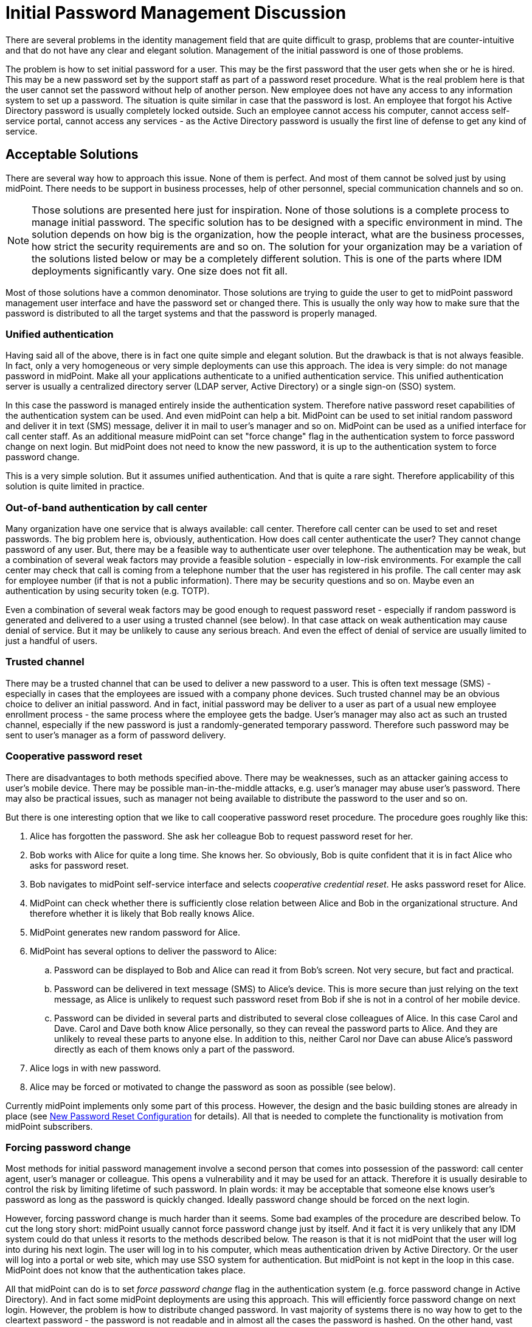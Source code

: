 = Initial Password Management Discussion
:page-wiki-name: Initial Password Management Discussion
:page-wiki-id: 24676686
:page-wiki-metadata-create-user: semancik
:page-wiki-metadata-create-date: 2018-03-21T12:55:30.013+01:00
:page-wiki-metadata-modify-user: mederly
:page-wiki-metadata-modify-date: 2018-08-02T09:11:47.726+02:00
:page-toc: top
:page-upkeep-status: yellow

There are several problems in the identity management field that are quite difficult to grasp, problems that are counter-intuitive and that do not have any clear and elegant solution.
Management of the initial password is one of those problems.

The problem is how to set initial password for a user.
This may be the first password that the user gets when she or he is hired.
This may be a new password set by the support staff as part of a password reset procedure.
What is the real problem here is that the user cannot set the password without help of another person.
New employee does not have any access to any information system to set up a password.
The situation is quite similar in case that the password is lost.
An employee that forgot his Active Directory password is usually completely locked outside.
Such an employee cannot access his computer, cannot access self-service portal, cannot access any services - as the Active Directory password is usually the first line of defense to get any kind of service.


== Acceptable Solutions

There are several way how to approach this issue.
None of them is perfect.
And most of them cannot be solved just by using midPoint.
There needs to be support in business processes, help of other personnel, special communication channels and so on.

[NOTE]
====
Those solutions are presented here just for inspiration.
None of those solutions is a complete process to manage initial password.
The specific solution has to be designed with a specific environment in mind.
The solution depends on how big is the organization, how the people interact, what are the business processes, how strict the security requirements are and so on.
The solution for your organization may be a variation of the solutions listed below or may be a completely different solution.
This is one of the parts where IDM deployments significantly vary.
One size does not fit all.

====

Most of those solutions have a common denominator.
Those solutions are trying to guide the user to get to midPoint password management user interface and have the password set or changed there.
This is usually the only way how to make sure that the password is distributed to all the target systems and that the password is properly managed.


=== Unified authentication

Having said all of the above, there is in fact one quite simple and elegant solution.
But the drawback is that is not always feasible.
In fact, only a very homogeneous or very simple deployments can use this approach.
The idea is very simple: do not manage password in midPoint.
Make all your applications authenticate to a unified authentication service.
This unified authentication server is usually a centralized directory server (LDAP server, Active Directory) or a single sign-on (SSO) system.

In this case the password is managed entirely inside the authentication system.
Therefore native password reset capabilities of the authentication system can be used.
And even midPoint can help a bit.
MidPoint can be used to set initial random password and deliver it in text (SMS) message, deliver it in mail to user's manager and so on.
MidPoint can be used as a unified interface for call center staff.
As an additional measure midPoint can set "force change" flag in the authentication system to force password change on next login.
But midPoint does not need to know the new password, it is up to the authentication system to force password change.

This is a very simple solution.
But it assumes unified authentication.
And that is quite a rare sight.
Therefore applicability of this solution is quite limited in practice.


=== Out-of-band authentication by call center

Many organization have one service that is always available: call center.
Therefore call center can be used to set and reset passwords.
The big problem here is, obviously, authentication.
How does call center authenticate the user? They cannot change password of any user.
But, there may be a feasible way to authenticate user over telephone.
The authentication may be weak, but a combination of several weak factors may provide a feasible solution - especially in low-risk environments.
For example the call center may check that call is coming from a telephone number that the user has registered in his profile.
The call center may ask for employee number (if that is not a public information).
There may be security questions and so on.
Maybe even an authentication by using security token (e.g. TOTP).

Even a combination of several weak factors may be good enough to request password reset - especially if random password is generated and delivered to a user using a trusted channel (see below).
In that case attack on weak authentication may cause denial of service.
But it may be unlikely to cause any serious breach.
And even the effect of denial of service are usually limited to just a handful of users.


=== Trusted channel

There may be a trusted channel that can be used to deliver a new password to a user.
This is often text message (SMS) - especially in cases that the employees are issued with a company phone devices.
Such trusted channel may be an obvious choice to deliver an initial password.
And in fact, initial password may be deliver to a user as part of a usual new employee enrollment process - the same process where the employee gets the badge.
User's manager may also act as such an trusted channel, especially if the new password is just a randomly-generated temporary password.
Therefore such password may be sent to user's manager as a form of password delivery.


=== Cooperative password reset

There are disadvantages to both methods specified above.
There may be weaknesses, such as an attacker gaining access to user's mobile device.
There may be possible man-in-the-middle attacks, e.g. user's manager may abuse user's password.
There may also be practical issues, such as manager not being available to distribute the password to the user and so on.

But there is one interesting option that we like to call cooperative password reset procedure.
The procedure goes roughly like this:

. Alice has forgotten the password.
She ask her colleague Bob to request password reset for her.

. Bob works with Alice for quite a long time.
She knows her.
So obviously, Bob is quite confident that it is in fact Alice who asks for password reset.

. Bob navigates to midPoint self-service interface and selects _cooperative credential reset_. He asks password reset for Alice.

. MidPoint can check whether there is sufficiently close relation between Alice and Bob in the organizational structure.
And therefore whether it is likely that Bob really knows Alice.

. MidPoint generates new random password for Alice.

. MidPoint has several options to deliver the password to Alice:

.. Password can be displayed to Bob and Alice can read it from Bob's screen.
Not very secure, but fact and practical.

.. Password can be delivered in text message (SMS) to Alice's device.
This is more secure than just relying on the text message, as Alice is unlikely to request such password reset from Bob if she is not in a control of her mobile device.

.. Password can be divided in several parts and distributed to several close colleagues of Alice.
In this case Carol and Dave.
Carol and Dave both know Alice personally, so they can reveal the password parts to Alice.
And they are unlikely to reveal these parts to anyone else.
In addition to this, neither Carol nor Dave can abuse Alice's password directly as each of them knows only a part of the password.



. Alice logs in with new password.

. Alice may be forced or motivated to change the password as soon as possible (see below).

Currently midPoint implements only some part of this process.
However, the design and the basic building stones are already in place (see xref:/midpoint/reference/latest/security/credentials/password-reset/new-configuration/[New Password Reset Configuration] for details).
All that is needed to complete the functionality is motivation from midPoint subscribers.


=== Forcing password change

Most methods for initial password management involve a second person that comes into possession of the password: call center agent, user's manager or colleague.
This opens a vulnerability and it may be used for an attack.
Therefore it is usually desirable to control the risk by limiting lifetime of such password.
In plain words: it may be acceptable that someone else knows user's password as long as the password is quickly changed.
Ideally password change should be forced on the next login.

However, forcing password change is much harder than it seems.
Some bad examples of the procedure are described below.
To cut the long story short: midPoint usually cannot force password change just by itself.
And it fact it is very unlikely that any IDM system could do that unless it resorts to the methods described below.
The reason is that it is not midPoint that the user will log into during his next login.
The user will log in to his computer, which meas authentication driven by Active Directory.
Or the user will log into a portal or web site, which may use SSO system for authentication.
But midPoint is not kept in the loop in this case.
MidPoint does not know that the authentication takes place.

All that midPoint can do is to set _force password change_ flag in the authentication system (e.g. force password change in Active Directory).
And in fact some midPoint deployments are using this approach.
This will efficiently force password change on next login.
However, the problem is how to distribute changed password.
In vast majority of systems there is no way how to get to the cleartext password - the password is not readable and in almost all the cases the password is hashed.
On the other hand, vast majority of system require cleartext password to set a new password.
These may be purely technical obstacles, but there may also be a good reason for this (e.g. password policies cannot be evaluated when working with hashed password value).

Therefore forcing password change usually works only in two cases:

. There is unified authentication system and midPoint does not need to distribute passwords at all.

. The authentication system can notify midPoint about password changes.

Both cases are quite rare.
Therefore it may be more practical to avoid forcing password changes after login.
Alternative approach may be to limit the lifetime of a new password to several days.
And maybe bombard the user with mail and text messages until the password is changed.


== Bad Solutions

There are also solutions that are feasible, but they are not recommended due to they severe drawbacks.


=== Active Directory password synchronization

Users in homogeneous Windows environments are often used to change their password directly by using Windows password change tools.
However, such password change is handled by Active Directory domain using proprietary Active Directory mechanisms.
Simple speaking, there is no good way how to get a cleartext version of the password.
However, there are several bad way:

* Replacing windows GINA with a custom code that delivers the password to IDM system.
This is very unstable and risky approach.
See below.

* Using password policy checking plug-ins: putting custom code into password policy validation process on domain controllers.
The code pretends to check password policy, but instead it delivers the password to IDM system for distribution.
This is not entirely explored method, but it is also risky as it involves custom code on Active Directory domain controllers.

* Using various password synchronization tools and interfaces: as far as we know there is no general purpose password synchronization mechanism for Windows or Active Directory.
There are (or were) various tools for password synchronization to UNIX systems and so on.
However, it is not clear whether such tools can be (ab)used for general-purpose password synchronization, what are the licensing and support implications and so on.

Generally speaking, it looks like all password synchronization methods for Active Directory involve either custom code or obscure components.
We consider custom code in security processes of Windows clients or servers not to be a good idea.
The interfaces and limitations imposed by the Active Directory and Windows systems are not entirely clear as those systems are not sufficiently open.
Therefore it is not easy to asses the effect of such components from an engineering perspective.
It is also not clear whether such components will not void the warranties and/or support contract.
Therefore we generally *do not recommend this approach* and this approach is not supported by Evolveum.

However, even though we do not recommend this solution, the solution may still be acceptable for some deployments.
In such case there are two components that may be interesting:

* link:https://github.com/Evolveum/midpoint-password-agent-ad[midpoint-password-agent-ad] in Evolveum github repository: Active Directory agent that can send password updates to midPoint.
This is a community contribution from 2014.
It is an unmaintaned and unsupported code.
There are reports that this code no longer works.

* link:https://github.com/Identicum/midPointADPasswordAgent[midPointADPasswordAgent] in Identicum github repository: This is prototype of usage of Active Directory password filter to capture password changes.
This is not maintained or supported by Evolveum.
However, some support may be available from the author (Identicum) or the community.

Instead of using Active Directory password synchronization we propose a change in business processes.
Users should be lead to change their password by using midPoint user interface rather than relying on native Windows password management tools.
This approach has several advantages:

* Password can be synchronized to all the systems from one place.

* Organization-wide password policies may be checked.
E.g. midPoint can make sure that password for administrator xref:/midpoint/reference/latest/misc/persona/[persona] is not the same as the password for ordinary employee persona.

* Password change is properly audited in organization-wide audit logs.


=== Replacing Windows GINA

There are several methods that rely on replacement of Windows graphical identification and authentication component also known as GINA.
GINA is a library (DLL) that controls user authentication (login) dialog in Windows-based systems.
It may be very attractive approach to replace GINA with a custom code - and this approach was indeed used in the past, for example to enable multi-factor authentication in windows.
This approach may even seem attractive now, e.g. to place a _password reset_ link on the Windows login screen.
However, we *strongly discourage this approach* as replacing GINA seems to have severe negative impact:

* GINA is crucial part of Windows security and authentication process.
Any issues with the custom code may stop authentication completely (serious denial of service), may open impersonation vulnerability or it may have a broad range of other dangerous effects.

* GINA is a dynamic library that is part of operating system distribution.
Being part of operating system, GINA can be updated by the usual Windows update procedure.
Therefore any customization suddenly disappear without any warning.

* GINA compatibility is questionable.
It is questionable which Windows version will be supported and whether the custom code can run on any future versions of Windows.

* Replacing or modifying GINA is very likely to void any warranties, support contracts and it is likely to compromise any security guarantees.

Therefore, once again we *strongly discourage* this approach - whether it is used with midPoint or any other IDM system.

Unfortunately, it seems there is currently no practical solution for this issue.
In case that there is any detail that we might have missed please contact us.
We will gladly consider any practical solution for those use cases.


== Putting It All Together

The password reset procedure in fact boils down to several steps.
The practical solution is usually composed from those steps:

. How does user *request* password reset? Is it call to call center? Can a colleague or a manager request password reset?

. How is the request *authenticated*? Are there security questions? Additional authentication factor?

. How is new password *created*? Does the user enter a new password? Is a random password generated?

. How is the password *delivered*? Does call center agent read the password to a user? Is the password sent in test message (SMS) or mail message?

. What are other *effects*? Is the user forced to change the password on next login? How exactly is the changed password distributed? Is password lifetime shortened?

Currently there are just few hardcoded password reset procedures, e.g. self-service password reset based on security questions.
Generic password reset mechanisms are only partially implemented.
However, the design and the basic building stones are already in place.
See xref:/midpoint/reference/latest/security/credentials/password-reset/new-configuration/[New Password Reset Configuration] page for details.
All that is needed to complete the functionality is motivation from midPoint subscribers.


== See Also

* xref:/midpoint/reference/latest/security/credentials/password-reset/[Reset Password Configuration]

* xref:/midpoint/reference/latest/security/credentials/password-reset/new-configuration/[New Password Reset Configuration]
